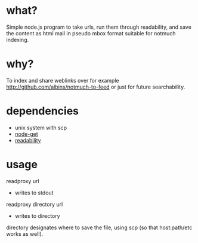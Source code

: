 * what?
Simple node.js program to take urls, run them through readability, and save the content as html mail in pseudo mbox format suitable for notmuch indexing.
* why?
To index and share weblinks over for example http://github.com/albins/notmuch-to-feed or just for future searchability.
* dependencies
- unix system with scp
- [[https://github.com/tmcw/node-get][node-get]]
- [[https://github.com/arrix/node-readability][readability]]
* usage
readproxy url
 - writes to stdout
readproxy directory url
 - writes to directory

directory designates where to save the file, using scp (so that host:path/etc works as well).
